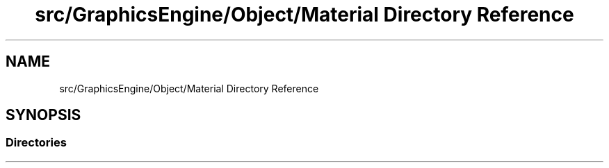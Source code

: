 .TH "src/GraphicsEngine/Object/Material Directory Reference" 3 "Tue Dec 18 2018" "IMAC run" \" -*- nroff -*-
.ad l
.nh
.SH NAME
src/GraphicsEngine/Object/Material Directory Reference
.SH SYNOPSIS
.br
.PP
.SS "Directories"

.in +1c
.in -1c

